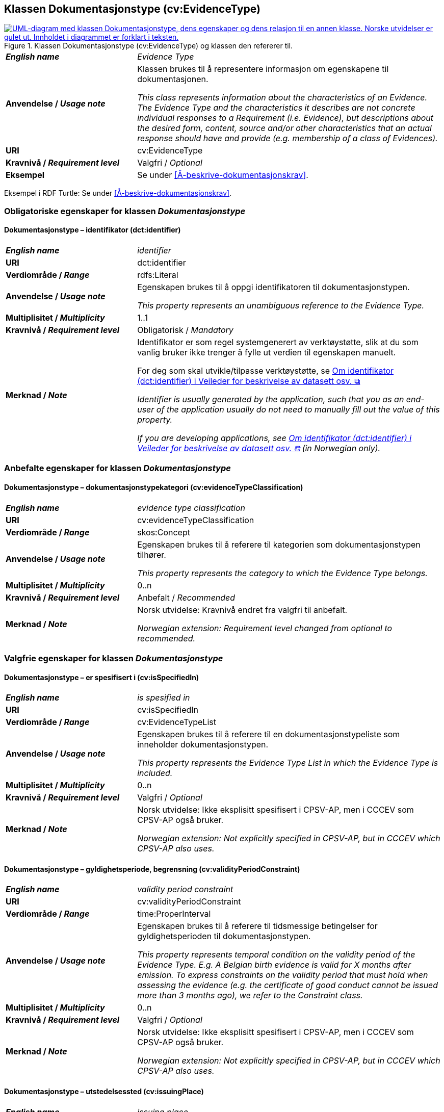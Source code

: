 == Klassen Dokumentasjonstype (cv:EvidenceType) [[Dokumentasjonstype]]

[[img-KlassenDokumentasjonstype]]
.Klassen Dokumentasjonstype (cv:EvidenceType) og klassen den refererer til. 
[link=images/KlassenDokumentasjonstype.png]
image::images/KlassenDokumentasjonstype.png[alt="UML-diagram med klassen Dokumentasjonstype, dens egenskaper og dens relasjon til en annen klasse. Norske utvidelser er gulet ut. Innholdet i diagrammet er forklart i teksten."]

[cols="30s,70d"]
|===
| _English name_ | _Evidence Type_
| Anvendelse / _Usage note_ | Klassen brukes til å representere informasjon om egenskapene til dokumentasjonen.

_This class represents information about the characteristics of an Evidence. The Evidence Type and the characteristics it describes are not concrete individual responses to a Requirement (i.e. Evidence), but descriptions about the desired form, content, source and/or other characteristics that an actual response should have and provide (e.g. membership of a class of Evidences)._
| URI | cv:EvidenceType
| Kravnivå / _Requirement level_ | Valgfri / _Optional_
| Eksempel | Se under <<Å-beskrive-dokumentasjonskrav>>.
|===

Eksempel i RDF Turtle: Se under <<Å-beskrive-dokumentasjonskrav>>.

=== Obligatoriske egenskaper for klassen _Dokumentasjonstype_ [[Dokumentasjonstype-obligatoriske-egenskaper]]

==== Dokumentasjonstype – identifikator (dct:identifier) [[Dokumentasjonstype-identifikator]]

[cols="30s,70d"]
|===
| _English name_ | _identifier_
| URI | dct:identifier
| Verdiområde / _Range_ | rdfs:Literal
| Anvendelse / _Usage note_ | Egenskapen brukes til å oppgi identifikatoren til dokumentasjonstypen.

_This property represents an unambiguous reference to the Evidence Type._
| Multiplisitet / _Multiplicity_ | 1..1
| Kravnivå / _Requirement level_ | Obligatorisk / _Mandatory_ 
| Merknad / _Note_ | Identifikator er som regel systemgenerert av verktøystøtte, slik at du som vanlig bruker ikke trenger å fylle ut verdien til egenskapen manuelt.

For deg som skal utvikle/tilpasse verktøystøtte, se https://data.norge.no/guide/veileder-beskrivelse-av-datasett/#om-identifikator[Om identifikator (dct:identifier) i Veileder for beskrivelse av datasett osv. &#x29C9;, window="_blank", role="ext-link"]

__Identifier is usually generated by the application, such that you as an end-user of the application usually do not need to manually fill out the value of this property.__ 

__If you are developing applications, see https://data.norge.no/guide/veileder-beskrivelse-av-datasett/#om-identifikator[Om identifikator (dct:identifier) i Veileder for beskrivelse av datasett osv. &#x29C9;, window="_blank", role="ext-link"] (in Norwegian only).__
|===

=== Anbefalte egenskaper for klassen _Dokumentasjonstype_ [[Dokumentasjonstype-anbefalte-egenskaper]]

==== Dokumentasjonstype – dokumentasjonstypekategori (cv:evidenceTypeClassification) [[Dokumentasjonstype-dokumentasjonstypekategori]]

[cols="30s,70d"]
|===
| _English name_ | _evidence type classification_
| URI | cv:evidenceTypeClassification
| Verdiområde / _Range_ | skos:Concept
| Anvendelse / _Usage note_ | Egenskapen brukes til å referere til kategorien som dokumentasjonstypen tilhører.

_This property represents the category to which the Evidence Type belongs._
| Multiplisitet / _Multiplicity_ | 0..n
| Kravnivå / _Requirement level_ | Anbefalt / _Recommended_
| Merknad / _Note_ | Norsk utvidelse: Kravnivå endret fra valgfri til anbefalt.

_Norwegian extension: Requirement level changed from optional to recommended._
|===

=== Valgfrie egenskaper for klassen _Dokumentasjonstype_ [[Dokumentasjonstype-valgfrie-egenskaper]]


==== Dokumentasjonstype – er spesifisert i (cv:isSpecifiedIn) [[Dokumentasjonstype-erSpesifisertI]]

[cols="30s,70d"]
|===
| _English name_ | _is spesified in_
| URI | cv:isSpecifiedIn
| Verdiområde / _Range_ | cv:EvidenceTypeList
| Anvendelse / _Usage note_ | Egenskapen brukes til å referere til en dokumentasjonstypeliste som inneholder dokumentasjonstypen.

_This property represents the Evidence Type List in which the Evidence Type is included._
| Multiplisitet / _Multiplicity_ | 0..n
| Kravnivå / _Requirement level_ | Valgfri / _Optional_
| Merknad / _Note_ | Norsk utvidelse: Ikke eksplisitt spesifisert i CPSV-AP, men i CCCEV som CPSV-AP også bruker.

_Norwegian extension: Not explicitly specified in CPSV-AP, but in CCCEV which CPSV-AP also uses._
|===

==== Dokumentasjonstype – gyldighetsperiode, begrensning (cv:validityPeriodConstraint) [[Dokumentasjonstype-gyldighetsperiodeBegrensning]]

[cols="30s,70d"]
|===
| _English name_ | _validity period constraint_
| URI |cv:validityPeriodConstraint
| Verdiområde / _Range_ |time:ProperInterval
| Anvendelse / _Usage note_ |Egenskapen brukes til å referere til tidsmessige betingelser for gyldighetsperioden til dokumentasjonstypen.

_This property represents temporal condition on the validity period of the Evidence Type. E.g. A Belgian birth evidence is valid for X months after emission. To express constraints on the validity period that must hold when assessing the evidence (e.g. the certificate of good conduct cannot be issued more than 3 months ago), we refer to the Constraint class._
| Multiplisitet / _Multiplicity_ | 0..n
| Kravnivå / _Requirement level_ | Valgfri / _Optional_
| Merknad / _Note_ | Norsk utvidelse: Ikke eksplisitt spesifisert i CPSV-AP, men i CCCEV som CPSV-AP også bruker.

_Norwegian extension: Not explicitly specified in CPSV-AP, but in CCCEV which CPSV-AP also uses._
|===

==== Dokumentasjonstype – utstedelsessted (cv:issuingPlace) [[Dokumentasjonstype-utstedelsessted]]

[cols="30s,70d"]
|===
| _English name_ | _issuing place_
| URI |cv:issuingPlace
| Verdiområde / _Range_ |dct:Location
| Anvendelse / _Usage note_ |Egenskapen brukes til å referer til stedet der dokumentasjonen er utstedt. F.eks. belgiske ID-kort utstedes i Belgia.

_This property represents the Location where an Evidence Type is issued. E.g. Belgian ID cards are issued in Belgium._
| Multiplisitet / _Multiplicity_ |0..1
| Kravnivå / _Requirement level_ |Valgfri / _Optional_
| Merknad / _Note_ | Norsk utvidelse: Ikke eksplisitt spesifisert i CPSV-AP, men i CCCEV som CPSV-AP også bruker.

_Norwegian extension: Not explicitly specified in CPSV-AP, but in CCCEV which CPSV-AP also uses._
|===
